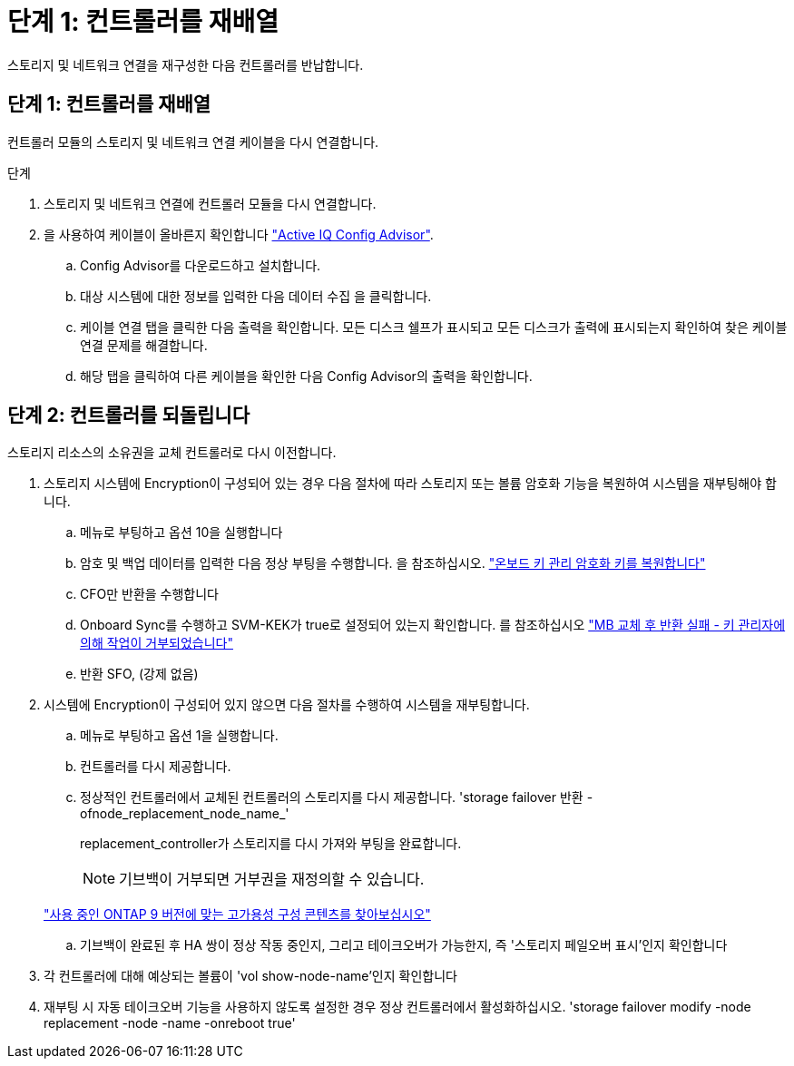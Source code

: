 = 단계 1: 컨트롤러를 재배열
:allow-uri-read: 


스토리지 및 네트워크 연결을 재구성한 다음 컨트롤러를 반납합니다.



== 단계 1: 컨트롤러를 재배열

컨트롤러 모듈의 스토리지 및 네트워크 연결 케이블을 다시 연결합니다.

.단계
. 스토리지 및 네트워크 연결에 컨트롤러 모듈을 다시 연결합니다.
. 을 사용하여 케이블이 올바른지 확인합니다 https://mysupport.netapp.com/site/tools/tool-eula/activeiq-configadvisor["Active IQ Config Advisor"].
+
.. Config Advisor를 다운로드하고 설치합니다.
.. 대상 시스템에 대한 정보를 입력한 다음 데이터 수집 을 클릭합니다.
.. 케이블 연결 탭을 클릭한 다음 출력을 확인합니다. 모든 디스크 쉘프가 표시되고 모든 디스크가 출력에 표시되는지 확인하여 찾은 케이블 연결 문제를 해결합니다.
.. 해당 탭을 클릭하여 다른 케이블을 확인한 다음 Config Advisor의 출력을 확인합니다.






== 단계 2: 컨트롤러를 되돌립니다

스토리지 리소스의 소유권을 교체 컨트롤러로 다시 이전합니다.

. 스토리지 시스템에 Encryption이 구성되어 있는 경우 다음 절차에 따라 스토리지 또는 볼륨 암호화 기능을 복원하여 시스템을 재부팅해야 합니다.
+
.. 메뉴로 부팅하고 옵션 10을 실행합니다
.. 암호 및 백업 데이터를 입력한 다음 정상 부팅을 수행합니다. 을 참조하십시오. https://kb.netapp.com/on-prem/ontap/DM/Encryption/Encryption-KBs/Restore_onboard_key_management_encryption_keys["온보드 키 관리 암호화 키를 복원합니다"]
.. CFO만 반환을 수행합니다
.. Onboard Sync를 수행하고 SVM-KEK가 true로 설정되어 있는지 확인합니다. 를 참조하십시오 https://kb.netapp.com/on-prem/ontap/DM/Encryption/Encryption-KBs/Onboard_keymanager_sync_fails_after_motherboard_replacement["MB 교체 후 반환 실패 - 키 관리자에 의해 작업이 거부되었습니다"]
.. 반환 SFO, (강제 없음)


. 시스템에 Encryption이 구성되어 있지 않으면 다음 절차를 수행하여 시스템을 재부팅합니다.
+
.. 메뉴로 부팅하고 옵션 1을 실행합니다.
.. 컨트롤러를 다시 제공합니다.
.. 정상적인 컨트롤러에서 교체된 컨트롤러의 스토리지를 다시 제공합니다. 'storage failover 반환 - ofnode_replacement_node_name_'
+
replacement_controller가 스토리지를 다시 가져와 부팅을 완료합니다.

+

NOTE: 기브백이 거부되면 거부권을 재정의할 수 있습니다.

+
http://mysupport.netapp.com/documentation/productlibrary/index.html?productID=62286["사용 중인 ONTAP 9 버전에 맞는 고가용성 구성 콘텐츠를 찾아보십시오"]

.. 기브백이 완료된 후 HA 쌍이 정상 작동 중인지, 그리고 테이크오버가 가능한지, 즉 '스토리지 페일오버 표시'인지 확인합니다


. 각 컨트롤러에 대해 예상되는 볼륨이 'vol show-node-name'인지 확인합니다
. 재부팅 시 자동 테이크오버 기능을 사용하지 않도록 설정한 경우 정상 컨트롤러에서 활성화하십시오. 'storage failover modify -node replacement -node -name -onreboot true'

